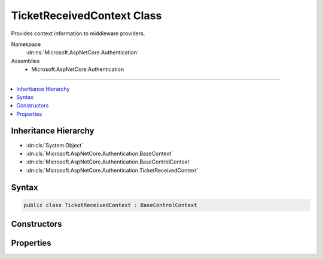 

TicketReceivedContext Class
===========================






Provides context information to middleware providers.


Namespace
    :dn:ns:`Microsoft.AspNetCore.Authentication`
Assemblies
    * Microsoft.AspNetCore.Authentication

----

.. contents::
   :local:



Inheritance Hierarchy
---------------------


* :dn:cls:`System.Object`
* :dn:cls:`Microsoft.AspNetCore.Authentication.BaseContext`
* :dn:cls:`Microsoft.AspNetCore.Authentication.BaseControlContext`
* :dn:cls:`Microsoft.AspNetCore.Authentication.TicketReceivedContext`








Syntax
------

.. code-block:: csharp

    public class TicketReceivedContext : BaseControlContext








.. dn:class:: Microsoft.AspNetCore.Authentication.TicketReceivedContext
    :hidden:

.. dn:class:: Microsoft.AspNetCore.Authentication.TicketReceivedContext

Constructors
------------

.. dn:class:: Microsoft.AspNetCore.Authentication.TicketReceivedContext
    :noindex:
    :hidden:

    
    .. dn:constructor:: Microsoft.AspNetCore.Authentication.TicketReceivedContext.TicketReceivedContext(Microsoft.AspNetCore.Http.HttpContext, Microsoft.AspNetCore.Builder.RemoteAuthenticationOptions, Microsoft.AspNetCore.Authentication.AuthenticationTicket)
    
        
    
        
        :type context: Microsoft.AspNetCore.Http.HttpContext
    
        
        :type options: Microsoft.AspNetCore.Builder.RemoteAuthenticationOptions
    
        
        :type ticket: Microsoft.AspNetCore.Authentication.AuthenticationTicket
    
        
        .. code-block:: csharp
    
            public TicketReceivedContext(HttpContext context, RemoteAuthenticationOptions options, AuthenticationTicket ticket)
    

Properties
----------

.. dn:class:: Microsoft.AspNetCore.Authentication.TicketReceivedContext
    :noindex:
    :hidden:

    
    .. dn:property:: Microsoft.AspNetCore.Authentication.TicketReceivedContext.Options
    
        
        :rtype: Microsoft.AspNetCore.Builder.RemoteAuthenticationOptions
    
        
        .. code-block:: csharp
    
            public RemoteAuthenticationOptions Options { get; set; }
    
    .. dn:property:: Microsoft.AspNetCore.Authentication.TicketReceivedContext.Principal
    
        
        :rtype: System.Security.Claims.ClaimsPrincipal
    
        
        .. code-block:: csharp
    
            public ClaimsPrincipal Principal { get; set; }
    
    .. dn:property:: Microsoft.AspNetCore.Authentication.TicketReceivedContext.Properties
    
        
        :rtype: Microsoft.AspNetCore.Http.Authentication.AuthenticationProperties
    
        
        .. code-block:: csharp
    
            public AuthenticationProperties Properties { get; set; }
    
    .. dn:property:: Microsoft.AspNetCore.Authentication.TicketReceivedContext.ReturnUri
    
        
        :rtype: System.String
    
        
        .. code-block:: csharp
    
            public string ReturnUri { get; set; }
    

